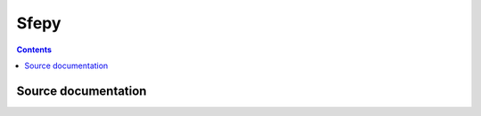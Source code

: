 

.. index::
   pair: Sphinx ; Sfepy



.. _sfepy:

======
Sfepy
======

.. seealso::

   - http://sfepy.org/doc-devel/index.html

.. figure:: sfepy_logo.png
   :align: center


.. contents::
   :depth: 3


Source documentation
====================


.. seealso::

   - https://github.com/sfepy/sfepy/tree/master/doc
   - http://sfepy.org/doc-devel/release_tasks.html#useful-git-commands



